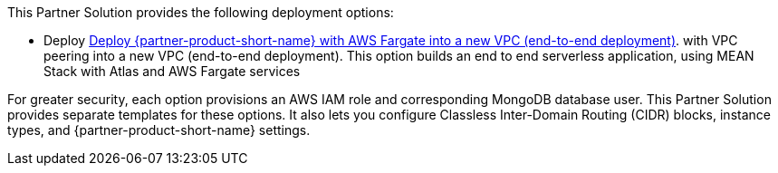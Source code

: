 // Edit this placeholder text as necessary to describe the deployment options.

This Partner Solution provides the following deployment options:


* Deploy https://aws-quickstart-mean.s3.amazonaws.com/quickstart-mongodb-atlas-mean-stack-aws-fargate-integration/quickstart_Fargate_V2.yaml[Deploy {partner-product-short-name} with AWS Fargate into a new VPC (end-to-end deployment)^]. with VPC peering into a new VPC (end-to-end deployment). This option builds an end to end serverless application, using MEAN Stack with Atlas and AWS Fargate services


For greater security, each option provisions an AWS IAM role and corresponding MongoDB database user. This Partner Solution provides separate templates for these options. It also lets you configure Classless Inter-Domain Routing (CIDR) blocks, instance types, and {partner-product-short-name} settings.
